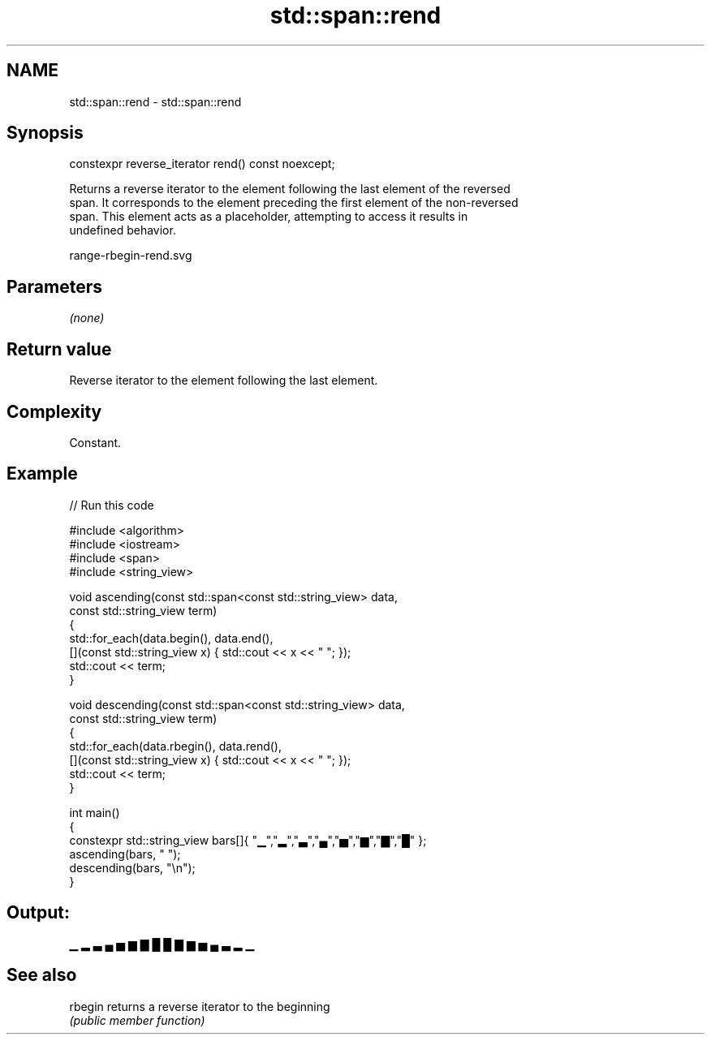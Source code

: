 .TH std::span::rend 3 "2021.11.17" "http://cppreference.com" "C++ Standard Libary"
.SH NAME
std::span::rend \- std::span::rend

.SH Synopsis
   constexpr reverse_iterator rend() const noexcept;

   Returns a reverse iterator to the element following the last element of the reversed
   span. It corresponds to the element preceding the first element of the non-reversed
   span. This element acts as a placeholder, attempting to access it results in
   undefined behavior.

   range-rbegin-rend.svg

.SH Parameters

   \fI(none)\fP

.SH Return value

   Reverse iterator to the element following the last element.

.SH Complexity

   Constant.

.SH Example


// Run this code

 #include <algorithm>
 #include <iostream>
 #include <span>
 #include <string_view>

 void ascending(const std::span<const std::string_view> data,
                const std::string_view term)
 {
     std::for_each(data.begin(), data.end(),
         [](const std::string_view x) { std::cout << x << " "; });
     std::cout << term;
 }

 void descending(const std::span<const std::string_view> data,
                const std::string_view term)
 {
     std::for_each(data.rbegin(), data.rend(),
         [](const std::string_view x) { std::cout << x << " "; });
     std::cout << term;
 }

 int main()
 {
     constexpr std::string_view bars[]{ "▁","▂","▃","▄","▅","▆","▇","█" };
     ascending(bars, " ");
     descending(bars, "\\n");
 }

.SH Output:

 ▁ ▂ ▃ ▄ ▅ ▆ ▇ █  █ ▇ ▆ ▅ ▄ ▃ ▂ ▁

.SH See also

   rbegin returns a reverse iterator to the beginning
          \fI(public member function)\fP
